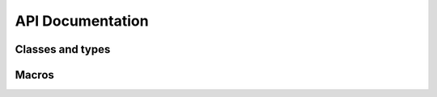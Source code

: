 API Documentation
=================

Classes and types
-----------------

.. doxygennamespace:: Jerryscript
   :content-only:
   :members:

Macros
------

.. doxygengroup:: jerryscript
   :members:
